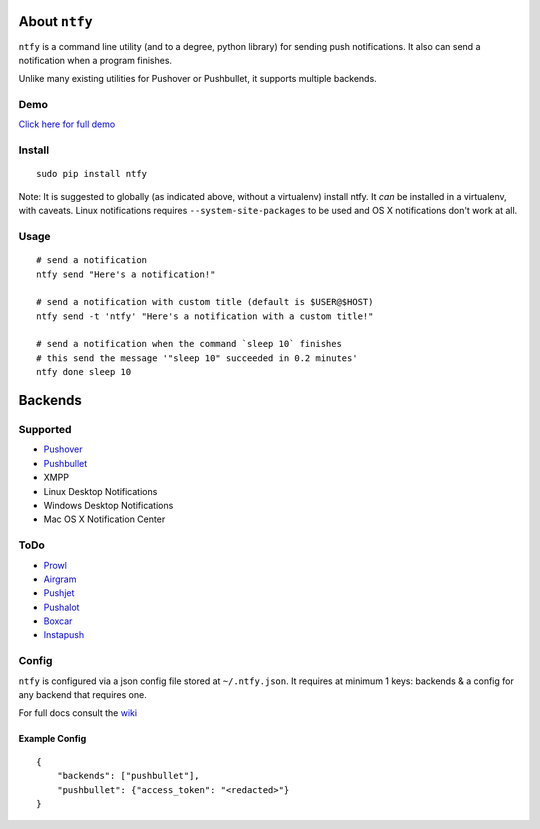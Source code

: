 About ``ntfy``
==============
.. image:: https://img.shields.io/pypi/v/ntfy.svg :https://pypi.python.org/pypi/ntfy:
.. image:: https://img.shields.io/pypi/dm/ntfy.svg :https://pypi.python.org/pypi/ntfy:
.. image:: https://img.shields.io/travis/dschep/ntfy.svg :https://travis-ci.org/dschep/ntfy:

``ntfy`` is a command line utility (and to a degree, python library) for
sending push notifications. It also can send a notification when a
program finishes.

Unlike many existing utilities for Pushover or Pushbullet, it supports
multiple backends.

Demo
----
`Click here for full demo <https://cdn.rawgit.com/dschep/ntfy/master/demo/ntfy-demo.mp4>`_

.. image:: https://raw.githubusercontent.com/dschep/ntfy/master/demo/ntfy-demo.gif

Install
-------

::

    sudo pip install ntfy

Note: It is suggested to globally (as indicated above, without a
virtualenv) install ntfy. It *can* be installed in a virtualenv, with caveats.
Linux notifications requires ``--system-site-packages`` to be used and OS X
notifications don't work at all.

Usage
-----

::


    # send a notification
    ntfy send "Here's a notification!"

    # send a notification with custom title (default is $USER@$HOST)
    ntfy send -t 'ntfy' "Here's a notification with a custom title!"

    # send a notification when the command `sleep 10` finishes
    # this send the message '"sleep 10" succeeded in 0.2 minutes'
    ntfy done sleep 10

Backends
========

Supported
---------
-  `Pushover <https://pushover.net>`_
-  `Pushbullet <https://pushbullet.com>`_
-  XMPP
-  Linux Desktop Notifications
-  Windows Desktop Notifications
-  Mac OS X Notification Center

ToDo
----
-  `Prowl <http://www.prowlapp.com>`_
-  `Airgram <http://www.airgramapp.com>`_
-  `Pushjet <https://pushjet.io>`_
-  `Pushalot <https://pushalot.com>`_
-  `Boxcar <https://boxcar.io>`_
-  `Instapush <https://instapush.im>`_

Config
------

``ntfy`` is configured via a json config file stored at
``~/.ntfy.json``. It requires at minimum 1 keys: backends & a config for any
backend that requires one.

For full docs consult the `wiki <https://github.com/dschep/ntfy/wiki>`_

Example Config
~~~~~~~~~~~~~~

::

    {
        "backends": ["pushbullet"],
        "pushbullet": {"access_token": "<redacted>"}
    }
